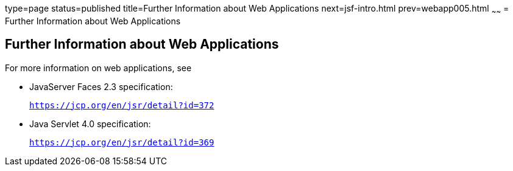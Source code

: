 type=page
status=published
title=Further Information about Web Applications
next=jsf-intro.html
prev=webapp005.html
~~~~~~
= Further Information about Web Applications


[[BNAFC]]

[[further-information-about-web-applications]]
Further Information about Web Applications
------------------------------------------

For more information on web applications, see

* JavaServer Faces 2.3 specification:
+
`https://jcp.org/en/jsr/detail?id=372`
* Java Servlet 4.0 specification:
+
`https://jcp.org/en/jsr/detail?id=369`
